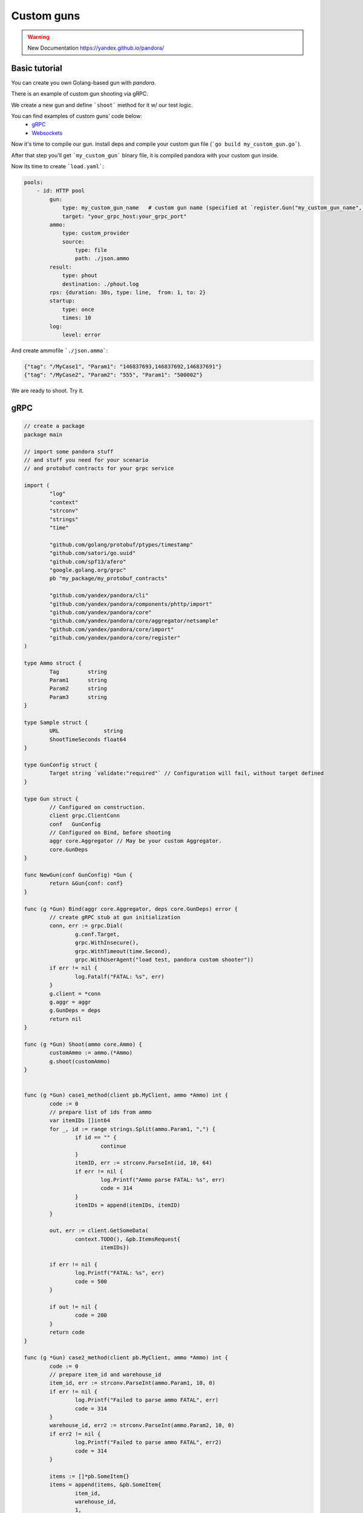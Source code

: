 Custom guns
===========

.. warning::

  New Documentation https://yandex.github.io/pandora/


Basic tutorial
--------------
You can create you own Golang-based gun with `pandora`.

There is an example of custom gun shooting via gRPC.

We create a new gun and define ```shoot``` method for it w/ our test logic.

You can find examples of custom guns' code below:
  -  `gRPC <#gRPC>`_
  -  `Websockets <#Websockets>`_

Now it's time to compile our gun. Install deps and compile your custom gun file (```go build my_custom_gun.go```).

After that step you'll get ```my_custom_gun``` binary file, it is compiled pandora with your custom gun inside.

Now its time to create ```load.yaml```:

.. code-block:: yaml

    pools:
        - id: HTTP pool
            gun:
                type: my_custom_gun_name   # custom gun name (specified at `register.Gun("my_custom_gun_name", ...`)
                target: "your_grpc_host:your_grpc_port"
            ammo:
                type: custom_provider
                source:
                    type: file
                    path: ./json.ammo
            result:
                type: phout
                destination: ./phout.log
            rps: {duration: 30s, type: line,  from: 1, to: 2}
            startup:
                type: once
                times: 10
            log:
                level: error

And create ammofile ```./json.ammo```:

.. code-block:: yaml

  {"tag": "/MyCase1", "Param1": "146837693,146837692,146837691"}
  {"tag": "/MyCase2", "Param2": "555", "Param1": "500002"}


We are ready to shoot. Try it.


gRPC
----

.. code-block:: go

  // create a package
  package main

  // import some pandora stuff
  // and stuff you need for your scenario
  // and protobuf contracts for your grpc service

  import (
	  "log"
	  "context"
	  "strconv"
	  "strings"
	  "time"

	  "github.com/golang/protobuf/ptypes/timestamp"
	  "github.com/satori/go.uuid"
	  "github.com/spf13/afero"
	  "google.golang.org/grpc"
	  pb "my_package/my_protobuf_contracts"

	  "github.com/yandex/pandora/cli"
	  "github.com/yandex/pandora/components/phttp/import"
	  "github.com/yandex/pandora/core"
	  "github.com/yandex/pandora/core/aggregator/netsample"
	  "github.com/yandex/pandora/core/import"
	  "github.com/yandex/pandora/core/register"
  )

  type Ammo struct {
  	  Tag         string
	  Param1      string
	  Param2      string
	  Param3      string
  }

  type Sample struct {
 	  URL              string
	  ShootTimeSeconds float64
  }

  type GunConfig struct {
	  Target string `validate:"required"` // Configuration will fail, without target defined
  }

  type Gun struct {
	  // Configured on construction.
	  client grpc.ClientConn
	  conf   GunConfig
	  // Configured on Bind, before shooting
	  aggr core.Aggregator // May be your custom Aggregator.
	  core.GunDeps
  }

  func NewGun(conf GunConfig) *Gun {
	  return &Gun{conf: conf}
  }

  func (g *Gun) Bind(aggr core.Aggregator, deps core.GunDeps) error {
	  // create gRPC stub at gun initialization
	  conn, err := grpc.Dial(
 		  g.conf.Target,
 		  grpc.WithInsecure(),
		  grpc.WithTimeout(time.Second),
		  grpc.WithUserAgent("load test, pandora custom shooter"))
	  if err != nil {
  		  log.Fatalf("FATAL: %s", err)
	  }
	  g.client = *conn
	  g.aggr = aggr
	  g.GunDeps = deps
	  return nil
  }

  func (g *Gun) Shoot(ammo core.Ammo) {
	  customAmmo := ammo.(*Ammo)
	  g.shoot(customAmmo)
  }


  func (g *Gun) case1_method(client pb.MyClient, ammo *Ammo) int {
	  code := 0
	  // prepare list of ids from ammo
	  var itemIDs []int64
	  for _, id := range strings.Split(ammo.Param1, ",") {
  		  if id == "" {
			  continue
		  }
		  itemID, err := strconv.ParseInt(id, 10, 64)
		  if err != nil {
			  log.Printf("Ammo parse FATAL: %s", err)
			  code = 314
		  }
		  itemIDs = append(itemIDs, itemID)
	  }

	  out, err := client.GetSomeData(
		  context.TODO(), &pb.ItemsRequest{
			  itemIDs})

	  if err != nil {
		  log.Printf("FATAL: %s", err)
		  code = 500
	  }

	  if out != nil {
		  code = 200
	  }
	  return code
  }

  func (g *Gun) case2_method(client pb.MyClient, ammo *Ammo) int {
	  code := 0
	  // prepare item_id and warehouse_id
	  item_id, err := strconv.ParseInt(ammo.Param1, 10, 0)
	  if err != nil {
		  log.Printf("Failed to parse ammo FATAL", err)
		  code = 314
	  }
	  warehouse_id, err2 := strconv.ParseInt(ammo.Param2, 10, 0)
	  if err2 != nil {
		  log.Printf("Failed to parse ammo FATAL", err2)
		  code = 314
	  }

	  items := []*pb.SomeItem{}
	  items = append(items, &pb.SomeItem{
		  item_id,
		  warehouse_id,
		  1,
		  &timestamp.Timestamp{time.Now().Unix(), 111}
	  })

	  out2, err3 := client.GetSomeDataSecond(
		  context.TODO(), &pb.SomeRequest{
			  uuid.Must(uuid.NewV4()).String(),
			  1,
			  items})
	  if err3 != nil {
		  log.Printf("FATAL", err3)
		  code = 316
	  }

	  if out2 != nil {
		  code = 200
	  }


	  return code
  }

  func (g *Gun) shoot(ammo *Ammo) {
	  code := 0
	  sample := netsample.Acquire(ammo.Tag)

	  conn := g.client
	  client := pb.NewClient(&conn)

	  switch ammo.Tag {
          case "/MyCase1":
              code = g.case1_method(client, ammo)
          case "/MyCase2":
              code = g.case2_method(client, ammo)
          default:
              code = 404
	  }

	  defer func() {
		  sample.SetProtoCode(code)
		  g.aggr.Report(sample)
	  }()
  }

  func main() {
	  //debug.SetGCPercent(-1)
	  // Standard imports.
	  fs := afero.NewOsFs()
	  coreimport.Import(fs)
	  // May not be imported, if you don't need http guns and etc.
	  phttp.Import(fs)

	  // Custom imports. Integrate your custom types into configuration system.
	  coreimport.RegisterCustomJSONProvider("custom_provider", func() core.Ammo { return &Ammo{} })

	  register.Gun("my_custom_gun_name", NewGun, func() GunConfig {
		  return GunConfig{
			  Target: "default target",
		  }
	  })

	  cli.Run()
  }


Websockets
----------

.. code-block:: go

    package main

    import (
        "bytes"
        "encoding/json"
        "io/ioutil"
        "log"
        "math/rand"
        "mime/multipart"
        "net/http"
        "net/url"
        "strconv"
        "time"

        "github.com/gorilla/websocket"
        "github.com/spf13/afero"

        "github.com/yandex/pandora/cli"
        "github.com/yandex/pandora/components/phttp/import"
        "github.com/yandex/pandora/core"
        "github.com/yandex/pandora/core/aggregator/netsample"
        "github.com/yandex/pandora/core/import"
        "github.com/yandex/pandora/core/register"
    )

    type Ammo struct {
        Tag string
    }

    type Sample struct {
        URL              string
        ShootTimeSeconds float64
    }

    type GunConfig struct {
        Target string `validate:"required"`
        Handler string `validate:"required"`// Configuration will fail, without target defined
    }

    type Gun struct {
        // Configured on construction.
        client websocket.Conn
        conf   GunConfig
        // Configured on Bind, before shooting
        aggr core.Aggregator // May be your custom Aggregator.
        core.GunDeps
    }

    func NewGun(conf GunConfig) *Gun {
        return &Gun{conf: conf}
    }

    func (g *Gun) Bind(aggr core.Aggregator, deps core.GunDeps) error {
        targetPath := url.URL{Scheme: "ws", Host: g.conf.Target, Path: g.conf.Handler}
        sample := netsample.Acquire("connection")
        code := 0
        rand.Seed(time.Now().Unix())
        conn, _, err := websocket.DefaultDialer.Dial(
            targetPath.String(),
            nil,
        )
        if err != nil {
            log.Fatalf("dial err FATAL %s:", err)
            code = 500
        } else {
            code = 200
        }
        g.client = *conn
        g.aggr = aggr
        g.GunDeps = deps
        defer func() {
            sample.SetProtoCode(code)
            g.aggr.Report(sample)
        }()

        go func() {
            for {
                _, message, err := conn.ReadMessage()
                if err != nil {
                    log.Println("read:", err)
                    code = 400
                    return
                }
                log.Printf("recv: %s", message)
            }
        }()

        err = conn.WriteMessage(websocket.TextMessage, []byte("some websocket connection initialization text, e.g. token"))
        if err != nil {
            log.Println("write:", err)
        }
        return nil
    }

    func (g *Gun) Shoot(ammo core.Ammo) {
        sample := netsample.Acquire("message")
        code := 0
        conn := g.client
        err := conn.WriteMessage(websocket.TextMessage, []byte("test_message"))
        if err != nil {
            log.Println("connection closed", err)
            code = 600
        } else {
            code = 200
        }
        func() {
            sample.SetProtoCode(code)
            g.aggr.Report(sample)
        }()

    }

    func main() {
        //debug.SetGCPercent(-1)
        // Standard imports.
        fs := afero.NewOsFs()
        coreimport.Import(fs)
        // May not be imported, if you don't need http guns and etc.
        phttp.Import(fs)

        // Custom imports. Integrate your custom types into configuration system.
        coreimport.RegisterCustomJSONProvider("ammo_provider", func() core.Ammo { return &Ammo{} })

        register.Gun("my_custom_gun_name", NewGun, func() GunConfig {
            return GunConfig{
                Target: "default target",
            }
        })

        cli.Run()
    }
